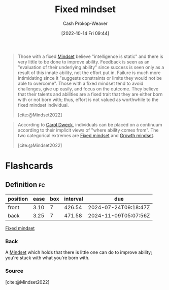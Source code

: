 :PROPERTIES:
:ID:       3a203296-7538-4986-a360-0db64356c9f5
:LAST_MODIFIED: [2023-09-06 Wed 08:04]
:END:
#+title: Fixed mindset
#+hugo_custom_front_matter: :slug "3a203296-7538-4986-a360-0db64356c9f5"
#+author: Cash Prokop-Weaver
#+date: [2022-10-14 Fri 09:44]
#+filetags: :concept:

#+begin_quote
Those with a fixed [[id:2a7e775a-5f6e-4b25-a5d5-b50fbe2bd783][Mindset]] believe "intelligence is static" and there is very little to be done to improve ability. Feedback is seen as an "evaluation of their underlying ability" since success is seen only as a result of this innate ability, not the effort put in. Failure is much more intimidating since it "suggests constraints or limits they would not be able to overcome". Those with a fixed mindset tend to avoid challenges, give up easily, and focus on the outcome. They believe that their talents and abilities are a fixed trait that they are either born with or not born with; thus, effort is not valued as worthwhile to the fixed mindset individual.

[cite:@Mindset2022]
#+end_quote

#+begin_quote
According to [[id:e1dbf248-511f-4518-aba6-8eeb1c6bbeb3][Carol Dweck]], individuals can be placed on a continuum according to their implicit views of "where ability comes from". The two categorical extremes are [[id:3a203296-7538-4986-a360-0db64356c9f5][Fixed mindset]] and [[id:c19c4cf1-9304-46b7-9441-8fed0ed17a57][Growth mindset]].

[cite:@Mindset2022]
#+end_quote

* Flashcards
** Definition :fc:
:PROPERTIES:
:CREATED: [2022-10-14 Fri 09:46]
:FC_CREATED: 2022-10-14T16:46:57Z
:FC_TYPE:  double
:ID:       1fdff1a2-0068-4814-b02e-dbf41fab922f
:END:
:REVIEW_DATA:
| position | ease | box | interval | due                  |
|----------+------+-----+----------+----------------------|
| front    | 3.10 |   7 |   426.54 | 2024-07-24T09:18:47Z |
| back     | 3.25 |   7 |   471.58 | 2024-11-09T05:07:56Z |
:END:

[[id:3a203296-7538-4986-a360-0db64356c9f5][Fixed mindset]]

*** Back

A [[id:2a7e775a-5f6e-4b25-a5d5-b50fbe2bd783][Mindset]] which holds that there is little one can do to improve ability; you're stuck with what you're born with.
*** Source
[cite:@Mindset2022]
#+print_bibliography: